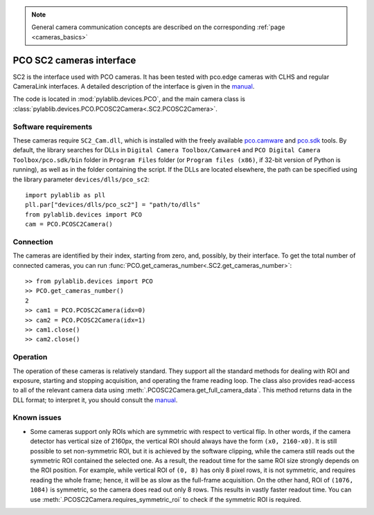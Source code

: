 .. _cameras_pco_sc2:

.. note::
    General camera communication concepts are described on the corresponding :ref:`page <cameras_basics>`

PCO SC2 cameras interface
=========================

SC2 is the interface used with PCO cameras. It has been tested with pco.edge cameras with CLHS and regular CameraLink interfaces. A detailed description of the interface is given in the `manual <https://www.pco.de/fileadmin/fileadmin/user_upload/pco-manuals/pco.sdk_manual.pdf>`__.

The code is located in :mod:`pylablib.devices.PCO`, and the main camera class is :class:`pylablib.devices.PCO.PCOSC2Camera<.SC2.PCOSC2Camera>`.

Software requirements
-----------------------

These cameras require ``SC2_Cam.dll``, which is installed with the freely available `pco.camware <https://www.pco.de/software/camera-control-software/pcocamware/>`__ and `pco.sdk <https://www.pco.de/software/development-tools/pcosdk/>`__ tools. By default, the library searches for DLLs in ``Digital Camera Toolbox/Camware4`` and ``PCO Digital Camera Toolbox/pco.sdk/bin`` folder in ``Program Files`` folder (or ``Program files (x86)``, if 32-bit version of Python is running), as well as in the folder containing the script. If the DLLs are located elsewhere, the path can be specified using the library parameter ``devices/dlls/pco_sc2``::

    import pylablib as pll
    pll.par["devices/dlls/pco_sc2"] = "path/to/dlls"
    from pylablib.devices import PCO
    cam = PCO.PCOSC2Camera()


Connection
-----------------------

The cameras are identified by their index, starting from zero, and, possibly, by their interface. To get the total number of connected cameras, you can run :func:`PCO.get_cameras_number<.SC2.get_cameras_number>`::

    >> from pylablib.devices import PCO
    >> PCO.get_cameras_number()
    2
    >> cam1 = PCO.PCOSC2Camera(idx=0)
    >> cam2 = PCO.PCOSC2Camera(idx=1)
    >> cam1.close()
    >> cam2.close()


Operation
------------------------

The operation of these cameras is relatively standard. They support all the standard methods for dealing with ROI and exposure, starting and stopping acquisition, and operating the frame reading loop. The class also provides read-access to all of the relevant camera data using :meth:`.PCOSC2Camera.get_full_camera_data`. This method returns data in the DLL format; to interpret it, you should consult the `manual <https://www.pco.de/fileadmin/fileadmin/user_upload/pco-manuals/pco.sdk_manual.pdf>`__.


Known issues
--------------------

- Some cameras support only ROIs which are symmetric with respect to vertical flip. In other words, if the camera detector has vertical size of 2160px, the vertical ROI should always have the form ``(x0, 2160-x0)``. It is still possible to set non-symmetric ROI, but it is achieved by the software clipping, while the camera still reads out the symmetric ROI contained the selected one. As a result, the readout time for the same ROI size strongly depends on the ROI position. For example, while vertical ROI of ``(0, 8)`` has only 8 pixel rows, it is not symmetric, and requires reading the whole frame; hence, it will be as slow as the full-frame acquisition. On the other hand, ROI of ``(1076, 1084)`` is symmetric, so the camera does read out only 8 rows. This results in vastly faster readout time. You can use :meth:`.PCOSC2Camera.requires_symmetric_roi` to check if the symmetric ROI is required.